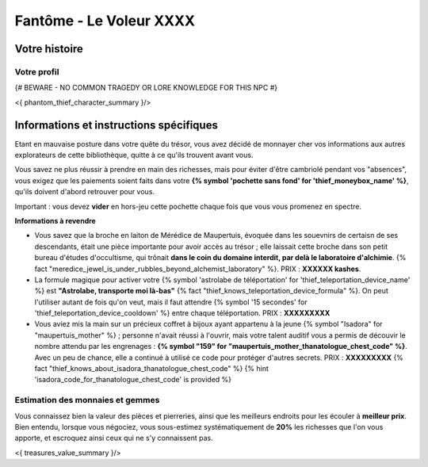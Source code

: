 Fantôme - Le Voleur XXXX
##################################

Votre histoire
=======================

Votre profil
++++++++++++++++++++++++++++++++++++++++++++++++++++++++++++++++

{# BEWARE - NO COMMON TRAGEDY OR LORE KNOWLEDGE FOR THIS NPC #}

<{ phantom_thief_character_summary }/>


Informations et instructions spécifiques
========================================

Etant en mauvaise posture dans votre quête du trésor, vous avez décidé de monnayer cher vos informations aux autres explorateurs de cette bibliothèque, quitte à ce qu'ils trouvent avant vous.

Vous savez ne plus réussir à prendre en main des richesses, mais pour éviter d'être cambriolé pendant vos "absences", vous exigez que les paiements soient faits dans votre **{% symbol 'pochette sans fond' for 'thief_moneybox_name' %}**, qu'ils doivent d'abord retrouver pour vous.

Important : vous devez **vider** en hors-jeu cette pochette chaque fois que vous vous promenez en spectre.


**Informations à revendre**

- Vous savez que la broche en laiton de Mérédice de Maupertuis, évoquée dans les souevnirs de certaisn de ses descendants, était une pièce importante pour avoir accès au trésor ; elle laissait cette broche dans son petit bureau d'études d'occultisme, qui trônait **dans le coin du domaine interdit, par delà le laboratoire d'alchimie**. {% fact "meredice_jewel_is_under_rubbles_beyond_alchemist_laboratory" %}. PRIX : **XXXXXX kashes**.

- La formule magique pour activer votre {% symbol 'astrolabe de téléportation' for 'thief_teleportation_device_name' %} est **"Astrolabe, transporte moi là-bas"** {% fact "thief_knows_teleportation_device_formula" %}. On peut l'utiliser autant de fois qu'on veut, mais il faut attendre {% symbol '15 secondes' for 'thief_teleportation_device_cooldown' %} entre chaque téléportation. PRIX : **XXXXXXXXX**

- Vous aviez mis la main sur un précieux coffret à bijoux ayant appartenu à la jeune {% symbol "Isadora" for "maupertuis_mother" %} ; personne n'avait réussi à l'ouvrir, mais votre talent auditif vous a permis de découvir le nombre attendu par les engrenages : **{% symbol "159" for "maupertuis_mother_thanatologue_chest_code" %}**. Avec un peu de chance, elle a continué à utilisé ce code pour protéger d'autres secrets.  PRIX : **XXXXXXXXX** {% fact "thief_knows_about_isadora_thanatologue_chest_code" %} {% hint 'isadora_code_for_thanatologue_chest_code' is provided %}


Estimation des monnaies et gemmes
++++++++++++++++++++++++++++++++++++++++++++++++++++++++++++++++

Vous connaissez bien la valeur des pièces et pierreries, ainsi que les meilleurs endroits pour les écouler à **meilleur prix**.
Bien entendu, lorsque vous négociez, vous sous-estimez systématiquement de **20%** les richesses que l'on vous apporte, et escroquez ainsi ceux qui ne s'y connaissent pas.

<{ treasures_value_summary }/>


